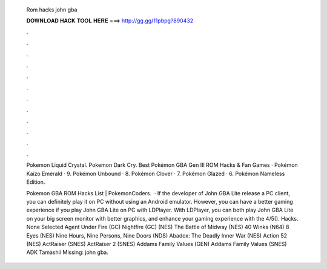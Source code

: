   Rom hacks john gba
  
  
  
  𝐃𝐎𝐖𝐍𝐋𝐎𝐀𝐃 𝐇𝐀𝐂𝐊 𝐓𝐎𝐎𝐋 𝐇𝐄𝐑𝐄 ===> http://gg.gg/11pbpg?890432
  
  
  
  .
  
  
  
  .
  
  
  
  .
  
  
  
  .
  
  
  
  .
  
  
  
  .
  
  
  
  .
  
  
  
  .
  
  
  
  .
  
  
  
  .
  
  
  
  .
  
  
  
  .
  
  Pokemon Liquid Crystal. Pokemon Dark Cry. Best Pokémon GBA Gen III ROM Hacks & Fan Games · Pokémon Kaizo Emerald · 9. Pokémon Unbound · 8. Pokémon Clover · 7. Pokémon Glazed · 6. Pokémon Nameless Edition.
  
  Pokemon GBA ROM Hacks List | PokemonCoders.  · If the developer of John GBA Lite release a PC client, you can definitely play it on PC without using an Android emulator. However, you can have a better gaming experience if you play John GBA Lite on PC with LDPlayer. With LDPlayer, you can both play John GBA Lite on your big screen monitor with better graphics, and enhance your gaming experience with the 4/5(). Hacks. None Selected Agent Under Fire (GC) Nightfire (GC) (NES) The Battle of Midway (NES) 40 Winks (N64) 8 Eyes (NES) Nine Hours, Nine Persons, Nine Doors (NDS) Abadox: The Deadly Inner War (NES) Action 52 (NES) ActRaiser (SNES) ActRaiser 2 (SNES) Addams Family Values (GEN) Addams Family Values (SNES) ADK Tamashii Missing: john gba.
